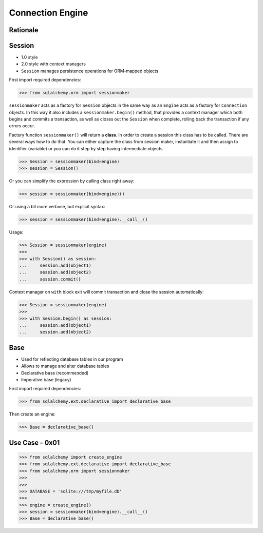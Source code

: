 Connection Engine
=================


Rationale
---------
.. glossary::

    base
        Model responsible for mapping objects with database


Session
-------
* 1.0 style
* 2.0 style with context managers
* ``Session`` manages persistence operations for ORM-mapped objects

First import required dependencies:

>>> from sqlalchemy.orm import sessionmaker

``sessionmaker`` acts as a factory for ``Session`` objects in the same way as
an ``Engine`` acts as a factory for ``Connection`` objects. In this way it also
includes a ``sessionmaker.begin()`` method, that provides a context manager
which both begins and commits a transaction, as well as closes out the
``Session`` when complete, rolling back the transaction if any errors occur.

Factory function ``sessionmaker()`` will return a **class**. In order to create
a session this class has to be called. There are several ways how to do that.
You can either capture the class from session maker, instantiate it and then
assign to identifier (variable) or you can do it step by step having
intermediate objects.

>>> Session = sessionmaker(bind=engine)
>>> session = Session()

Or you can simplify the expression by calling class right away:

>>> session = sessionmaker(bind=engine)()

Or using a bit more verbose, but explicit syntax:

>>> session = sessionmaker(bind=engine).__call__()

Usage:

>>> Session = sessionmaker(engine)
>>>
>>> with Session() as session:
...     session.add(object1)
...     session.add(object2)
...     session.commit()

Context manager on ``with`` block exit will commit transaction and close the
session automatically:

>>> Session = sessionmaker(engine)
>>>
>>> with Session.begin() as session:
...     session.add(object1)
...     session.add(object2)


Base
----
* Used for reflecting database tables in our program
* Allows to manage and alter database tables
* Declarative base (recommended)
* Imperative base (legacy)

First import required dependencies:

>>> from sqlalchemy.ext.declarative import declarative_base

Then create an engine:

>>> Base = declarative_base()


Use Case - 0x01
---------------
>>> from sqlalchemy import create_engine
>>> from sqlalchemy.ext.declarative import declarative_base
>>> from sqlalchemy.orm import sessionmaker
>>>
>>>
>>> DATABASE = 'sqlite:///tmp/myfile.db'
>>>
>>> engine = create_engine()
>>> session = sessionmaker(bind=engine).__call__()
>>> Base = declarative_base()
